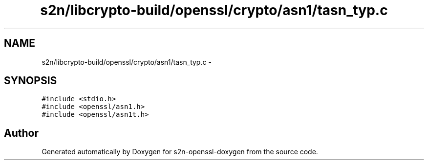 .TH "s2n/libcrypto-build/openssl/crypto/asn1/tasn_typ.c" 3 "Thu Jun 30 2016" "s2n-openssl-doxygen" \" -*- nroff -*-
.ad l
.nh
.SH NAME
s2n/libcrypto-build/openssl/crypto/asn1/tasn_typ.c \- 
.SH SYNOPSIS
.br
.PP
\fC#include <stdio\&.h>\fP
.br
\fC#include <openssl/asn1\&.h>\fP
.br
\fC#include <openssl/asn1t\&.h>\fP
.br

.SH "Author"
.PP 
Generated automatically by Doxygen for s2n-openssl-doxygen from the source code\&.
